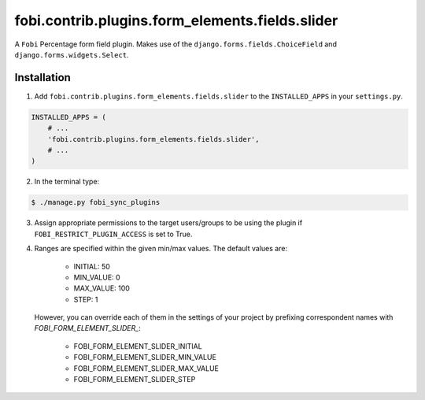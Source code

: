 ================================================
fobi.contrib.plugins.form_elements.fields.slider
================================================
A ``Fobi`` Percentage form field plugin. Makes use of the
``django.forms.fields.ChoiceField`` and ``django.forms.widgets.Select``.

Installation
============
1. Add ``fobi.contrib.plugins.form_elements.fields.slider`` to the
   ``INSTALLED_APPS`` in your ``settings.py``.

.. code-block:: python

    INSTALLED_APPS = (
        # ...
        'fobi.contrib.plugins.form_elements.fields.slider',
        # ...
    )

2. In the terminal type:

.. code-block:: none

    $ ./manage.py fobi_sync_plugins

3. Assign appropriate permissions to the target users/groups to be using
   the plugin if ``FOBI_RESTRICT_PLUGIN_ACCESS`` is set to True.

4. Ranges are specified within the given min/max values. The default values
   are:

    - INITIAL: 50
    - MIN_VALUE: 0
    - MAX_VALUE: 100
    - STEP: 1

   However, you can override each of them in the settings of your project by
   prefixing correspondent names with `FOBI_FORM_ELEMENT_SLIDER_`:

    - FOBI_FORM_ELEMENT_SLIDER_INITIAL
    - FOBI_FORM_ELEMENT_SLIDER_MIN_VALUE
    - FOBI_FORM_ELEMENT_SLIDER_MAX_VALUE
    - FOBI_FORM_ELEMENT_SLIDER_STEP
